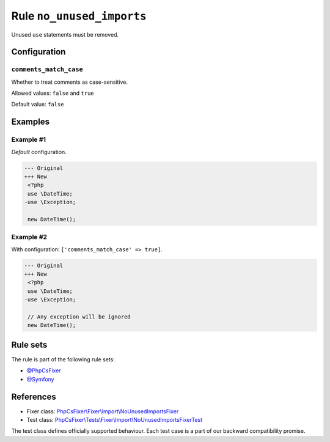 ==========================
Rule ``no_unused_imports``
==========================

Unused ``use`` statements must be removed.

Configuration
-------------

``comments_match_case``
~~~~~~~~~~~~~~~~~~~~~~~

Whether to treat comments as case-sensitive.

Allowed values: ``false`` and ``true``

Default value: ``false``

Examples
--------

Example #1
~~~~~~~~~~

*Default* configuration.

.. code-block:: diff

   --- Original
   +++ New
    <?php
    use \DateTime;
   -use \Exception;

    new DateTime();

Example #2
~~~~~~~~~~

With configuration: ``['comments_match_case' => true]``.

.. code-block:: diff

   --- Original
   +++ New
    <?php
    use \DateTime;
   -use \Exception;

    // Any exception will be ignored
    new DateTime();

Rule sets
---------

The rule is part of the following rule sets:

- `@PhpCsFixer <./../../ruleSets/PhpCsFixer.rst>`_
- `@Symfony <./../../ruleSets/Symfony.rst>`_

References
----------

- Fixer class: `PhpCsFixer\\Fixer\\Import\\NoUnusedImportsFixer <./../../../src/Fixer/Import/NoUnusedImportsFixer.php>`_
- Test class: `PhpCsFixer\\Tests\\Fixer\\Import\\NoUnusedImportsFixerTest <./../../../tests/Fixer/Import/NoUnusedImportsFixerTest.php>`_

The test class defines officially supported behaviour. Each test case is a part of our backward compatibility promise.

